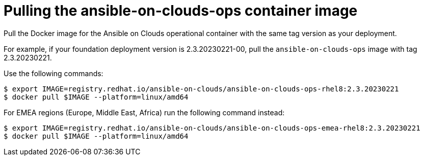 [id="proc-aap-pull-command-container-image"]

= Pulling the ansible-on-clouds-ops container image

Pull the Docker image for the Ansible on Clouds operational container with the same tag version as your deployment.

For example, if your foundation deployment version is 2.3.20230221-00, pull the `ansible-on-clouds-ops` image with tag 2.3.20230221.

Use the following commands:

[literal, options="nowrap" subs="+quotes,attributes"]
----
$ export IMAGE=registry.redhat.io/ansible-on-clouds/ansible-on-clouds-ops-rhel8:2.3.20230221
$ docker pull $IMAGE --platform=linux/amd64
----

For EMEA regions (Europe, Middle East, Africa) run the following command instead:

[source, bash]
----
$ export IMAGE=registry.redhat.io/ansible-on-clouds/ansible-on-clouds-ops-emea-rhel8:2.3.20230221
$ docker pull $IMAGE --platform=linux/amd64
----